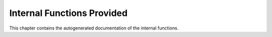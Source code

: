 .. -*- coding: utf-8; mode: rst -*-

.. _intfunctions:

***************************
Internal Functions Provided
***************************

This chapter contains the autogenerated documentation of the internal
functions.


.. kernel-doc:: kernel/irq/irqdesc.c
    :man-sect: 9
    :internal:


.. kernel-doc:: kernel/irq/handle.c
    :man-sect: 9
    :internal:


.. kernel-doc:: kernel/irq/chip.c
    :man-sect: 9
    :internal:




.. ------------------------------------------------------------------------------
.. This file was automatically converted from DocBook-XML with the dbxml
.. library (https://github.com/return42/dbxml2rst). The origin XML comes
.. from the linux kernel:
..
..   http://git.kernel.org/cgit/linux/kernel/git/torvalds/linux.git
.. ------------------------------------------------------------------------------
